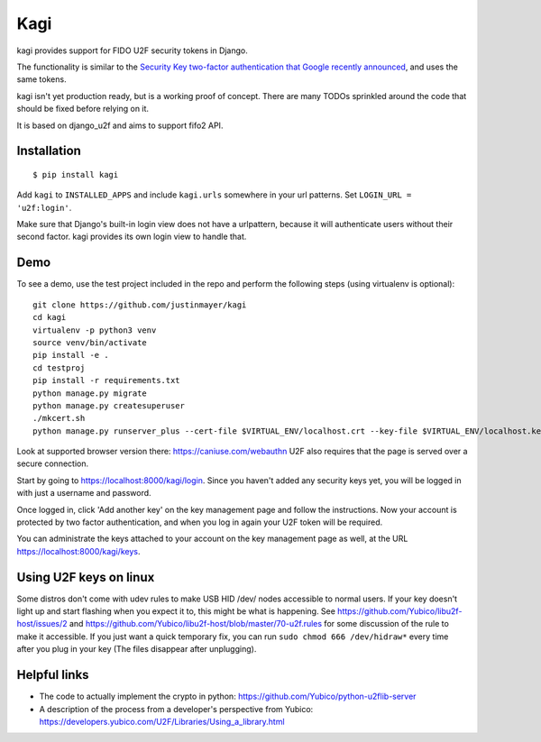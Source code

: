 Kagi
----

.. image:: https://travis-ci.org/justinmayer/kagi.svg?branch=master
    :alt: Build Status
    :target: https://travis-ci.org/justinmayer/kagi

kagi provides support for FIDO U2F security tokens in Django.

The functionality is similar to the `Security Key two-factor authentication that Google recently announced <http://googleonlinesecurity.blogspot.com/2014/10/strengthening-2-step-verification-with.html>`_,
and uses the same tokens.

kagi isn't yet production ready, but is a working proof of
concept. There are many TODOs sprinkled around the code that should be
fixed before relying on it.

It is based on django_u2f and aims to support fifo2 API.

Installation
============

::

    $ pip install kagi

Add ``kagi`` to ``INSTALLED_APPS`` and include ``kagi.urls`` somewhere in your url patterns.
Set ``LOGIN_URL = 'u2f:login'``.

Make sure that Django's built-in login view does not have a
urlpattern, because it will authenticate users without their second
factor. kagi provides its own login view to handle that.

Demo
====

To see a demo, use the test project included in the repo and perform the 
following steps (using virtualenv is optional)::

   git clone https://github.com/justinmayer/kagi
   cd kagi
   virtualenv -p python3 venv
   source venv/bin/activate
   pip install -e .
   cd testproj
   pip install -r requirements.txt
   python manage.py migrate
   python manage.py createsuperuser
   ./mkcert.sh
   python manage.py runserver_plus --cert-file $VIRTUAL_ENV/localhost.crt --key-file $VIRTUAL_ENV/localhost.key

Look at supported browser version there: https://caniuse.com/webauthn
U2F also requires that the page is served over a secure connection.

Start by going to https://localhost:8000/kagi/login. Since you
haven't added any security keys yet, you will be logged in with just a
username and password.

Once logged in, click 'Add another key' on the key management page and
follow the instructions. Now your account is protected by two factor
authentication, and when you log in again your U2F token will be
required.

You can administrate the keys attached to your account on the key
management page as well, at the URL https://localhost:8000/kagi/keys.


Using U2F keys on linux
=======================

Some distros don't come with udev rules to make USB HID /dev/
nodes accessible to normal users. If your key doesn't light up
and start flashing when you expect it to, this might be what is
happening. See https://github.com/Yubico/libu2f-host/issues/2 and
https://github.com/Yubico/libu2f-host/blob/master/70-u2f.rules for some
discussion of the rule to make it accessible. If you just want a quick
temporary fix, you can run ``sudo chmod 666 /dev/hidraw*`` every time
after you plug in your key (The files disappear after unplugging).


Helpful links
=============

- The code to actually implement the crypto in python:
  https://github.com/Yubico/python-u2flib-server
- A description of the process from a developer's perspective from Yubico:
  https://developers.yubico.com/U2F/Libraries/Using_a_library.html
